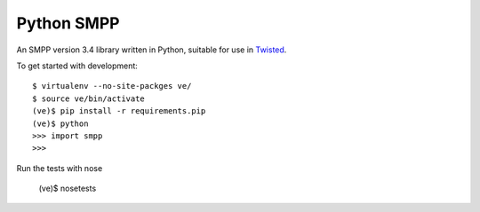 Python SMPP
===========

An SMPP version 3.4 library written in Python, suitable for use in Twisted_.

To get started with development::

    $ virtualenv --no-site-packges ve/
    $ source ve/bin/activate
    (ve)$ pip install -r requirements.pip
    (ve)$ python
    >>> import smpp
    >>>

Run the tests with nose

    (ve)$ nosetests

.. _Twisted: http://www.twistedmatrix.com
